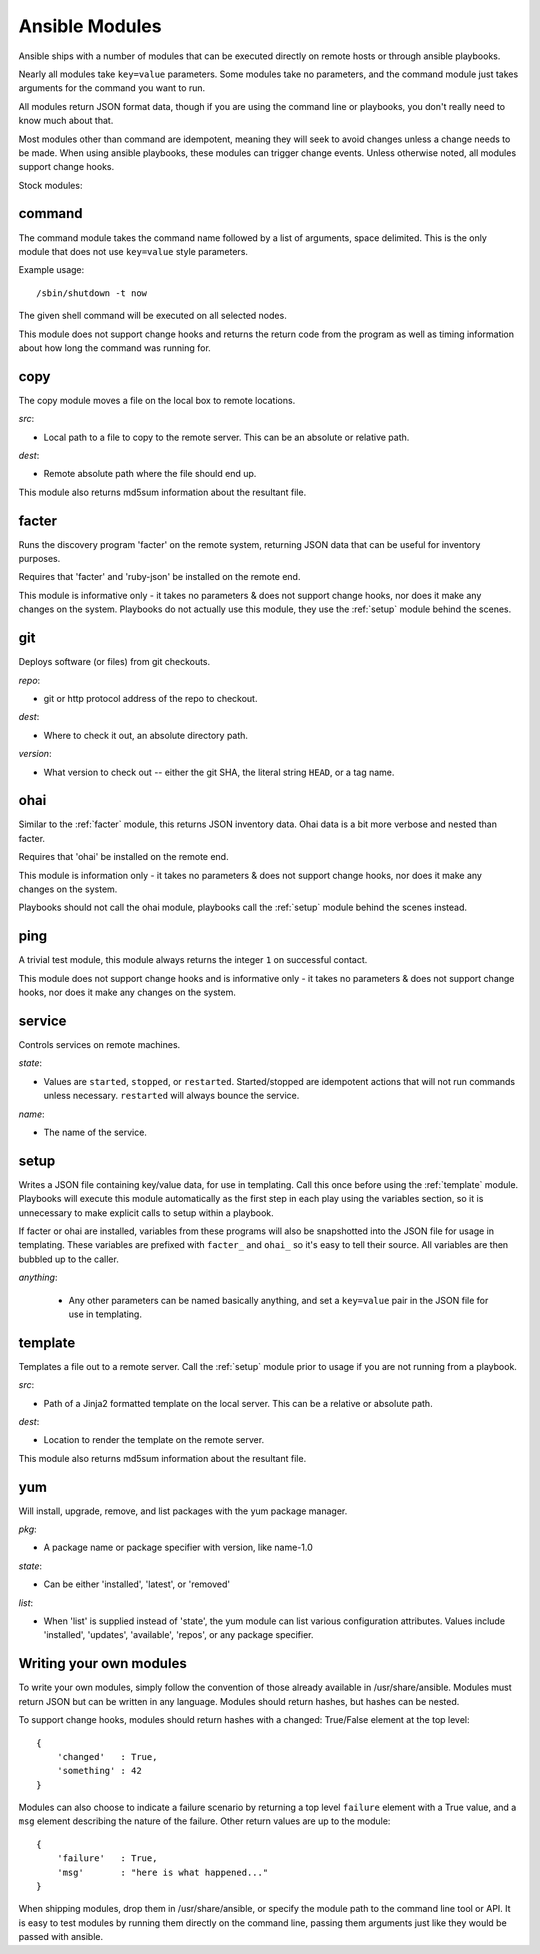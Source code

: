 Ansible Modules
===============

Ansible ships with a number of modules that can be executed directly
on remote hosts or through ansible playbooks.

.. seealso::

   :doc:`examples`
       Examples of using modules in /usr/bin/ansible
   :doc:`playbooks`
       Examples of using modules with /usr/bin/ansible-playbook
   :doc:`api`
       Examples of using modules with the Python API

Nearly all modules take ``key=value`` parameters.  Some modules take
no parameters, and the command module just takes arguments for the
command you want to run.

All modules return JSON format data, though if you are using the
command line or playbooks, you don't really need to know much about
that.

Most modules other than command are idempotent, meaning they will seek
to avoid changes unless a change needs to be made.  When using ansible
playbooks, these modules can trigger change events.  Unless otherwise
noted, all modules support change hooks.

Stock modules:

.. _command:

command
```````

The command module takes the command name followed by a list of
arguments, space delimited.  This is the only module that does not use
``key=value`` style parameters.

Example usage::

    /sbin/shutdown -t now

The given shell command will be executed on all selected nodes.

This module does not support change hooks and returns the return code
from the program as well as timing information about how long the
command was running for.

.. _copy:

copy
````

The copy module moves a file on the local box to remote locations.  

*src*:

* Local path to a file to copy to the remote server.  This can be an
  absolute or relative path.


*dest*:

* Remote absolute path where the file should end up.


This module also returns md5sum information about the resultant file.


.. _facter:

facter
``````

Runs the discovery program 'facter' on the remote system, returning
JSON data that can be useful for inventory purposes.  

Requires that 'facter' and 'ruby-json' be installed on the remote end.

This module is informative only - it takes no parameters & does not
support change hooks, nor does it make any changes on the system.
Playbooks do not actually use this module, they use the :ref:`setup`
module behind the scenes.


git
```

Deploys software (or files) from git checkouts.

*repo*:

* git or http protocol address of the repo to checkout.

*dest*:

* Where to check it out, an absolute directory path.

*version*:

* What version to check out -- either the git SHA, the literal string
  ``HEAD``, or a tag name.


ohai
````

Similar to the :ref:`facter` module, this returns JSON inventory data.
Ohai data is a bit more verbose and nested than facter.

Requires that 'ohai' be installed on the remote end.

This module is information only - it takes no parameters & does not
support change hooks, nor does it make any changes on the system.

Playbooks should not call the ohai module, playbooks call the
:ref:`setup` module behind the scenes instead.

ping
````

A trivial test module, this module always returns the integer ``1`` on
successful contact.

This module does not support change hooks and is informative only - it
takes no parameters & does not support change hooks, nor does it make
any changes on the system.


service
```````

Controls services on remote machines.

*state*:

* Values are ``started``, ``stopped``, or ``restarted``.
  Started/stopped are idempotent actions that will not run commands
  unless necessary.  ``restarted`` will always bounce the service.


*name*:

* The name of the service.


.. _setup:

setup
`````

Writes a JSON file containing key/value data, for use in templating.
Call this once before using the :ref:`template` module.  Playbooks
will execute this module automatically as the first step in each play
using the variables section, so it is unnecessary to make explicit
calls to setup within a playbook.

If facter or ohai are installed, variables from these programs will
also be snapshotted into the JSON file for usage in templating. These
variables are prefixed with ``facter_`` and ``ohai_`` so it's easy to
tell their source.  All variables are then bubbled up to the caller.

*anything*:

 * Any other parameters can be named basically anything, and set a
   ``key=value`` pair in the JSON file for use in templating.


.. _template:

template
````````

Templates a file out to a remote server.  Call the :ref:`setup` module
prior to usage if you are not running from a playbook.

*src*:

* Path of a Jinja2 formatted template on the local server.  This can
  be a relative or absolute path.

*dest*:

* Location to render the template on the remote server.


This module also returns md5sum information about the resultant file.

.. _yum:

yum
```

Will install, upgrade, remove, and list packages with the yum package manager.

*pkg*:

* A package name or package specifier with version, like name-1.0

*state*:

* Can be either 'installed', 'latest', or 'removed'

*list*:

* When 'list' is supplied instead of 'state', the yum module can list
  various configuration attributes.  Values include 'installed', 'updates',
  'available', 'repos', or any package specifier.

Writing your own modules
````````````````````````

To write your own modules, simply follow the convention of those
already available in /usr/share/ansible.  Modules must return JSON but
can be written in any language.  Modules should return hashes, but
hashes can be nested.

To support change hooks, modules should return hashes with a changed:
True/False element at the top level::

    {
        'changed'   : True,
        'something' : 42
    }

Modules can also choose to indicate a failure scenario by returning a
top level ``failure`` element with a True value, and a ``msg`` element
describing the nature of the failure.  Other return values are up to
the module::

    {
        'failure'   : True,
        'msg'       : "here is what happened..."
    }

When shipping modules, drop them in /usr/share/ansible, or specify the
module path to the command line tool or API.  It is easy to test
modules by running them directly on the command line, passing them
arguments just like they would be passed with ansible.
